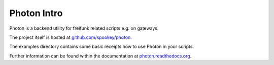 
Photon Intro
------------

Photon is a backend utility for freifunk related scripts e.g. on gateways.

The project itself is hosted at `github.com/spookey/photon <http://github.com/spookey/photon/>`_.

The examples directory contains some basic receipts how to use Photon in your scripts.

Further information can be found within the documentation at `photon.readthedocs.org <http://photon.readthedocs.org/en/latest/>`_.
